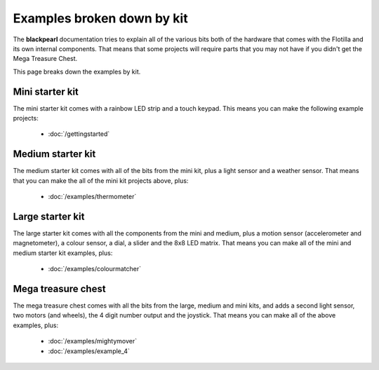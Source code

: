 .. _examples-by-kit:
    
Examples broken down by kit
===========================

The **blackpearl** documentation tries to explain all of the various bits both
of the hardware that comes with the Flotilla and its own internal components.
That means that some projects will require parts that you may not have if you
didn't get the Mega Treasure Chest.

This page breaks down the examples by kit.

Mini starter kit
----------------

The mini starter kit comes with a rainbow LED strip and a touch keypad. This
means you can make the following example projects:

    * :doc:`/gettingstarted`

Medium starter kit
------------------

The medium starter kit comes with all of the bits from the mini kit, plus a
light sensor and a weather sensor. That means that you can make the all of the
mini kit projects above, plus:

    * :doc:`/examples/thermometer`

Large starter kit
-----------------

The large starter kit comes with all the components from the mini and medium,
plus a motion sensor (accelerometer and magnetometer), a colour sensor, a dial,
a slider and the 8x8 LED matrix. That means you can make all of the mini and
medium starter kit examples, plus:

    * :doc:`/examples/colourmatcher`
    
Mega treasure chest
-------------------

The mega treasure chest comes with all the bits from the large, medium and mini
kits, and adds a second light sensor, two motors (and wheels), the 4 digit
number output and the joystick. That means you can make all of the above
examples, plus:

    * :doc:`/examples/mightymover`
    * :doc:`/examples/example_4`
    